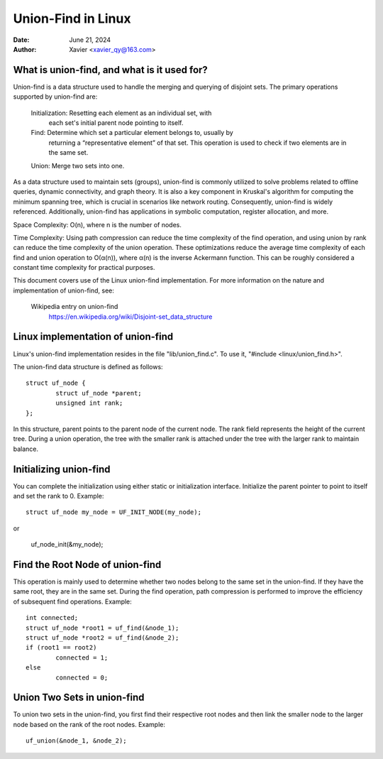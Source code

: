 .. SPDX-License-Identifier: GPL-2.0

====================
Union-Find in Linux
====================


:Date: June 21, 2024
:Author: Xavier <xavier_qy@163.com>

What is union-find, and what is it used for?
------------------------------------------------

Union-find is a data structure used to handle the merging and querying
of disjoint sets. The primary operations supported by union-find are:

	Initialization: Resetting each element as an individual set, with
		each set's initial parent node pointing to itself.

	Find: Determine which set a particular element belongs to, usually by
		returning a “representative element” of that set. This operation
		is used to check if two elements are in the same set.

	Union: Merge two sets into one.

As a data structure used to maintain sets (groups), union-find is commonly
utilized to solve problems related to offline queries, dynamic connectivity,
and graph theory. It is also a key component in Kruskal's algorithm for
computing the minimum spanning tree, which is crucial in scenarios like
network routing. Consequently, union-find is widely referenced. Additionally,
union-find has applications in symbolic computation, register allocation,
and more.

Space Complexity: O(n), where n is the number of nodes.

Time Complexity: Using path compression can reduce the time complexity of
the find operation, and using union by rank can reduce the time complexity
of the union operation. These optimizations reduce the average time
complexity of each find and union operation to O(α(n)), where α(n) is the
inverse Ackermann function. This can be roughly considered a constant time
complexity for practical purposes.

This document covers use of the Linux union-find implementation.  For more
information on the nature and implementation of union-find,  see:

  Wikipedia entry on union-find
    https://en.wikipedia.org/wiki/Disjoint-set_data_structure

Linux implementation of union-find
-----------------------------------

Linux's union-find implementation resides in the file "lib/union_find.c".
To use it, "#include <linux/union_find.h>".

The union-find data structure is defined as follows::

	struct uf_node {
		struct uf_node *parent;
		unsigned int rank;
	};

In this structure, parent points to the parent node of the current node.
The rank field represents the height of the current tree. During a union
operation, the tree with the smaller rank is attached under the tree with the
larger rank to maintain balance.

Initializing union-find
-----------------------

You can complete the initialization using either static or initialization
interface. Initialize the parent pointer to point to itself and set the rank
to 0.
Example::

	struct uf_node my_node = UF_INIT_NODE(my_node);

or

	uf_node_init(&my_node);

Find the Root Node of union-find
--------------------------------

This operation is mainly used to determine whether two nodes belong to the same
set in the union-find. If they have the same root, they are in the same set.
During the find operation, path compression is performed to improve the
efficiency of subsequent find operations.
Example::

	int connected;
	struct uf_node *root1 = uf_find(&node_1);
	struct uf_node *root2 = uf_find(&node_2);
	if (root1 == root2)
		connected = 1;
	else
		connected = 0;

Union Two Sets in union-find
----------------------------

To union two sets in the union-find, you first find their respective root nodes
and then link the smaller node to the larger node based on the rank of the root
nodes.
Example::

	uf_union(&node_1, &node_2);
